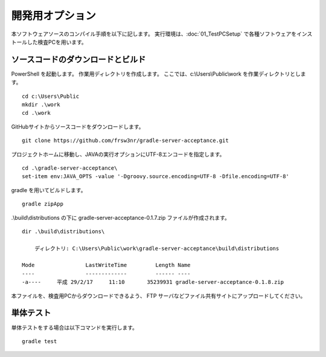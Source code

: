 開発用オプション
================

本ソフトウェアソースのコンパイル手順を以下に記します。
実行環境は、:doc:`01_TestPCSetup` で各種ソフトウェアをインストールした検査PCを用います。

ソースコードのダウンロードとビルド
----------------------------------

PowerShell を起動します。
作業用ディレクトリを作成します。
ここでは、c:\\Users\\Public\\work を作業ディレクトリとします。

::

    cd c:\Users\Public
    mkdir .\work
    cd .\work

GitHubサイトからソースコードをダウンロードします。

::

    git clone https://github.com/frsw3nr/gradle-server-acceptance.git

プロジェクトホームに移動し、JAVAの実行オプションにUTF-8エンコードを指定します。

::

    cd .\gradle-server-acceptance\
    set-item env:JAVA_OPTS -value '-Dgroovy.source.encoding=UTF-8 -Dfile.encoding=UTF-8'

gradle を用いてビルドします。

::

    gradle zipApp

.\\build\\distributions の下に gradle-server-acceptance-0.1.7.zip ファイルが作成されます。

::

    dir .\build\distributions\

        ディレクトリ: C:\Users\Public\work\gradle-server-acceptance\build\distributions

    Mode                LastWriteTime         Length Name
    ----                -------------         ------ ----
    -a----     平成 29/2/17     11:10       35239931 gradle-server-acceptance-0.1.8.zip

本ファイルを、検査用PCからダウンロードできるよう、 FTP サーバなどファイル共有サイトにアップロードしてください。

単体テスト
----------

単体テストをする場合は以下コマンドを実行します。

::

    gradle test

